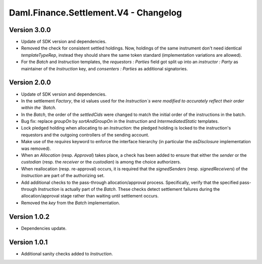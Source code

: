 .. Copyright (c) 2023 Digital Asset (Switzerland) GmbH and/or its affiliates. All rights reserved.
.. SPDX-License-Identifier: Apache-2.0

Daml.Finance.Settlement.V4 - Changelog
######################################

Version 3.0.0
*************

- Update of SDK version and dependencies.

- Removed the check for consistent settled holdings. Now, holdings of the same instrument don't
  need identical `templateTypeRep`, instead they should share the same token standard
  (implementation variations are allowed).

- For the `Batch` and `Instruction` templates, the `requestors : Parties` field got split up into
  an `instructor : Party` as maintainer of the `Instruction` key, and `consenters : Parties` as
  additional signatories.

Version 2.0.0
*************

- Update of SDK version and dependencies.

- In the settlement `Factory`, the id values used for the `Instruction`s were modified to accurately
  reflect their order within the `Batch`.

- In the `Batch`, the order of the `settledCids` were changed to match the initial order of the
  instructions in the batch.

- Bug fix: replace `groupOn` by `sortAndGroupOn` in the `Instruction` and `IntermediatedStatic`
  templates.

- Lock pledged holding when allocating to an `Instruction`: the pledged holding is locked to the
  instruction's requestors and the outgoing controllers of the sending account.

- Make use of the `requires` keyword to enforce the interface hierarchy (in particular the
  `asDisclosure` implementation was removed).

- When an `Allocation` (resp. `Approval`) takes place, a check has been added to ensure that either
  the `sender` or the `custodian` (resp. the `receiver` or the `custodian`) is among the choice
  authorizers.

- When reallocation (resp. re-approval) occurs, it is required that the `signedSenders`
  (resp. `signedReceivers`) of the `Instruction` are part of the authorizing set.

- Add additional checks to the pass-through allocation/approval process. Specifically, verify that
  the specified pass-through `Instruction` is actually part of the `Batch`. These checks detect
  settlement failures during the allocation/approval stage rather than waiting until settlement
  occurs.

- Removed the `key` from the `Batch` implementation.

Version 1.0.2
*************

- Dependencies update.

Version 1.0.1
*************

- Additional sanity checks added to `Instruction`.
